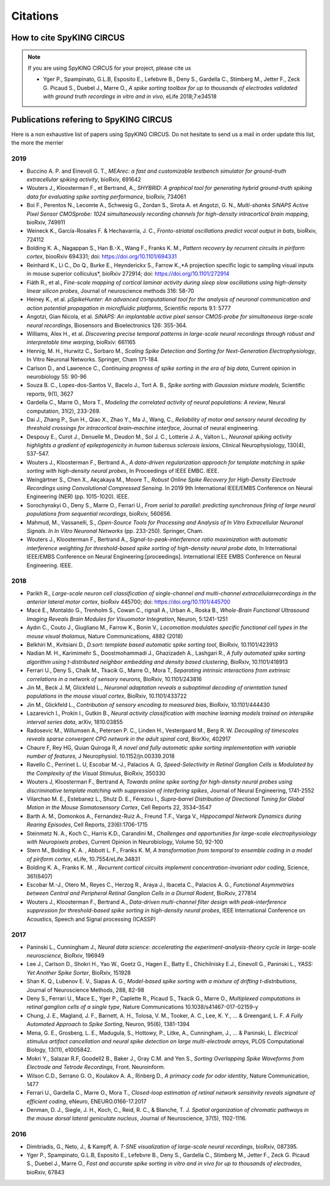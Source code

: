 Citations
=========

How to cite SpyKING CIRCUS
--------------------------

.. note::

    If you are using SpyKING CIRCUS for your project, please cite us

    * Yger P., Spampinato, G.L.B, Esposito E., Lefebvre B., Deny S., Gardella C., Stimberg M., Jetter F., Zeck G. Picaud S., Duebel J., Marre O., *A spike sorting toolbox for up to thousands of electrodes validated with ground truth recordings in vitro and in vivo*, eLife 2018;7:e34518


Publications refering to SpyKING CIRCUS
---------------------------------------

Here is a non exhaustive list of papers using SpyKING CIRCUS. Do not hesitate to send us a mail in order update this list, the more the merrier

2019
~~~~

* Buccino A. P. and Einevoll G. T., *MEArec: a fast and customizable testbench simulator for ground-truth extracellular spiking activity*, bioRxiv, 691642

* Wouters J., Kloosterman F., et Bertrand, A., *SHYBRID: A graphical tool for generating hybrid ground-truth spiking data for evaluating spike sorting performance*, bioRxiv, 734061

* Boi F., Perentos N., Lecomte A., Schwesig G., Zordan S., Sirota A. et Angotzi, G. N., *Multi-shanks SiNAPS Active Pixel Sensor CMOSprobe: 1024 simultaneously recording channels for high-density intracortical brain mapping*, bioRxiv, 749911

* Weineck K., García-Rosales F. & Hechavarría, J. C., *Fronto-striatal oscillations predict vocal output in bats*, bioRxiv, 724112

* Bolding K. A., Nagappan S., Han B.-X., Wang F., Franks K. M., *Pattern recovery by recurrent circuits in piriform cortex*, biooRxiv 694331; doi: https://doi.org/10.1101/694331

* Reinhard K., Li C., Do Q., Burke E., Heynderickx S., Farrow K.,*A projection specific logic to sampling visual inputs in mouse superior colliculus*, bioRxiv 272914; doi: https://doi.org/10.1101/272914

* Fiáth R., et al., *Fine-scale mapping of cortical laminar activity during sleep slow oscillations using high-density linear silicon probes*, Journal of neuroscience methods 316: 58-70

* Heiney K., et al. *µSpikeHunter: An advanced computational tool for the analysis of neuronal communication and action potential propagation in microfluidic platforms*, Scientific reports 9.1: 5777

* Angotzi, Gian Nicola, et al. *SiNAPS: An implantable active pixel sensor CMOS-probe for simultaneous large-scale neural recordings*, Biosensors and Bioelectronics 126: 355-364.

* Williams, Alex H., et al. *Discovering precise temporal patterns in large-scale neural recordings through robust and interpretable time warping*, bioRxiv: 661165

* Hennig, M. H., Hurwitz C., Sorbaro M., *Scaling Spike Detection and Sorting for Next-Generation Electrophysiology*, In Vitro Neuronal Networks. Springer, Cham 171-184.

* Carlson D., and Lawrence C., *Continuing progress of spike sorting in the era of big data*, Current opinion in neurobiology 55: 90-96

* Souza B. C., Lopes-dos-Santos V., Bacelo J., Tort A. B., *Spike sorting with Gaussian mixture models*, Scientific reports, 9(1), 3627

* Gardella C., Marre O., Mora T., *Modeling the correlated activity of neural populations: A review*, Neural computation, 31(2), 233-269.

* Dai J., Zhang P., Sun H., Qiao X., Zhao Y., Ma J., Wang, C., *Reliability of motor and sensory neural decoding by threshold crossings for intracortical brain–machine interface*, Journal of neural engineering.

* Despouy E., Curot J., Denuelle M., Deudon M., Sol J. C., Lotterie J. A., Valton L., *Neuronal spiking activity highlights a gradient of epileptogenicity in human tuberous sclerosis lesions*, Clinical Neurophysiology, 130(4), 537-547.

* Wouters J., Kloosterman F., Bertrand A., *A data-driven regularization approach for template matching in spike sorting with high-density neural probes*, In Proceedings of IEEE EMBC. IEEE.

* Weingärtner S., Chen X., Akçakaya M., Moore T., *Robust Online Spike Recovery for High-Density Electrode Recordings using Convolutional Compressed Sensing*. In 2019 9th International IEEE/EMBS Conference on Neural Engineering (NER) (pp. 1015-1020). IEEE.

* Sorochynskyi O., Deny S., Marre O., Ferrari U., *From serial to parallel: predicting synchronous firing of large neural populations from sequential recordings*, bioRxiv, 560656.

* Mahmud, M., Vassanelli, S., *Open-Source Tools for Processing and Analysis of In Vitro Extracellular Neuronal Signals. In In Vitro Neuronal Networks* (pp. 233-250). Springer, Cham.

* Wouters J., Kloosterman F., Bertrand A., *Signal-to-peak-interference ratio maximization with automatic interference weighting for threshold-based spike sorting of high-density neural probe data*, In International IEEE/EMBS Conference on Neural Engineering:[proceedings]. International IEEE EMBS Conference on Neural Engineering. IEEE.

2018
~~~~

* Parikh R., *Large-scale neuron cell classification of single-channel and multi-channel extracellularrecordings in the anterior lateral motor cortex*, bioRxiv 445700; doi: https://doi.org/10.1101/445700

* Macé E., Montaldo G., Trenholm S., Cowan C., rignall A., Urban A., Roska B., *Whole-Brain Functional Ultrasound Imaging Reveals Brain Modules for Visuomotor Integration*, Neuron, 5:1241-1251

* Aydın C., Couto J., Giugliano M., Farrow K., Bonin V., *Locomotion modulates specific functional cell types in the mouse visual thalamus*, Nature Communications, 4882 (2018)

* Belkhiri M., Kvitsiani D., *D.sort: template based automatic spike sorting tool*, BioRxiv, 10.1101/423913

* Nadian M. H., Karimimehr S., Doostmohammadi J., Ghazizadeh A., Lashgari R., *A fully automated spike sorting algorithm using t-distributed neighbor embedding and density based clustering*, BioRxiv, 10.1101/418913

* Ferrari U., Deny S., Chalk M., Tkacik G., Marre O., Mora T, *Separating intrinsic interactions from extrinsic correlations in a network of sensory neurons*, BioRxiv, 10.1101/243816

* Jin M., Beck J. M, Glickfeld L., *Neuronal adaptation reveals a suboptimal decoding of orientation tuned populations in the mouse visual cortex*, BioRxiv, 10.1101/433722

* Jin M., Glickfeld L., *Contribution of sensory encoding to measured bias*, BioRxiv, 10.1101/444430

* Lazarevich I., Prokin I., Gutkin B., *Neural activity classification with machine learning models trained on interspike interval series data*, arXiv, 1810.03855

* Radosevic M., Willumsen A., Petersen P. C., Linden H., Vestergaard M., Berg R. W. *Decoupling of timescales reveals sparse convergent CPG network in the adult spinal cord*, BiorXiv, 402917

* Chaure F, Rey HG, Quian Quiroga R, *A novel and fully automatic spike sorting implementation with variable number of features*, J Neurophysiol. 10.1152/jn.00339.2018

* Ravello C., Perrinet L. U, Escobar M.-J., Palacios A. G, *Speed-Selectivity in Retinal Ganglion Cells is Modulated by the Complexity of the Visual Stimulus*, BioRxiv, 350330

* Wouters J, Kloosterman F., Bertrand A, *Towards online spike sorting for high-density neural probes using discriminative template matching with suppression of interfering spikes*, Journal of Neural Engineering, 1741-2552

* Vilarchao M. E., Estebanez L., Shulz D. E.,  Férezou I., *Supra-barrel Distribution of Directional Tuning for Global Motion in the Mouse Somatosensory Cortex*, Cell Reports 22, 3534–3547

* Barth A. M., Domonkos A., Fernandez-Ruiz A., Freund T.F., Varga V., *Hippocampal Network Dynamics during Rearing Episodes*, Cell Reports, 23(6):1706-1715

* Steinmetz N. A., Koch C., Harris K.D., Carandini M., *Challenges and opportunities for large-scale electrophysiology with Neuropixels probes*, Current Opinion in Neurobiology, Volume 50, 92-100

* Stern M., Bolding K. A. , Abbott L. F., Franks K. M,  *A transformation from temporal to ensemble coding in a model of piriform cortex*, eLife, 10.7554/eLife.34831

* Bolding K. A., Franks K. M. , *Recurrent cortical circuits implement concentration-invariant odor coding*, Science, 361(6407)

* Escobar M.-J., Otero M., Reyes C., Herzog R., Araya J., Ibaceta C., Palacios A. G., *Functional Asymmetries between Central and Peripheral Retinal Ganglion Cells in a Diurnal Rodent*, BioRxiv, 277814

* Wouters J., Kloosterman F., Bertrand A., *Data-driven multi-channel filter design with peak-interference suppression for threshold-based spike sorting in high-density neural probes*, IEEE International Conference on Acoustics, Speech and Signal processing (ICASSP)

2017
~~~~

* Paninski L., Cunningham J., *Neural data science: accelerating the experiment-analysis-theory cycle in large-scale neuroscience*, BioRxiv, 196949

* Lee J., Carlson D., Shokri H., Yao W., Goetz G., Hagen E., Batty E., Chichilnisky E.J., Einevoll G., Paninski L., *YASS: Yet Another Spike Sorter*, BioRxiv, 151928

* Shan K. Q., Lubenov E. V., Siapas A. G., *Model-based spike sorting with a mixture of drifting t-distributions*, Journal of Neuroscience Methods, 288, 82-98

* Deny S., Ferrari U., Mace E., Yger P., Caplette R., Picaud S., Tkacik G., Marre O., *Multiplexed computations in retinal ganglion cells of a single type*, Nature Communications 10.1038/s41467-017-02159-y

* Chung, J. E., Magland, J. F., Barnett, A. H., Tolosa, V. M., Tooker, A. C., Lee, K. Y., ... & Greengard, L. F. *A Fully Automated Approach to Spike Sorting*, Neuron, 95(6), 1381-1394 

* Mena, G. E., Grosberg, L. E., Madugula, S., Hottowy, P., Litke, A., Cunningham, J., ... & Paninski, L. *Electrical stimulus artifact cancellation and neural spike detection on large multi-electrode arrays*, PLOS Computational Biology, 13(11), e1005842.

* Mokri Y., Salazar R.F, Goodell2 B., Baker J., Gray C.M. and Yen S., *Sorting Overlapping Spike Waveforms from Electrode and Tetrode Recordings*, Front. Neuroinform.

* Wilson C.D., Serrano G. O., Koulakov A. A., Rinberg D., *A primacy code for odor identity*, Nature Communication, 1477

* Ferrari U., Gardella C., Marre O., Mora T., *Closed-loop estimation of retinal network sensitivity reveals signature of efficient coding*, eNeuro, ENEURO.0166-17.2017

* Denman, D. J., Siegle, J. H., Koch, C., Reid, R. C., & Blanche, T. J. *Spatial organization of chromatic pathways in the mouse dorsal lateral geniculate nucleus*, Journal of Neuroscience, 37(5), 1102-1116.


2016
~~~~

* Dimitriadis, G., Neto, J., & Kampff, A. *T-SNE visualization of large-scale neural recordings*, bioRxiv, 087395.

* Yger P., Spampinato, G.L.B, Esposito E., Lefebvre B., Deny S., Gardella C., Stimberg M., Jetter F., Zeck G. Picaud S., Duebel J., Marre O., *Fast and accurate spike sorting in vitro and in vivo for up to thousands of electrodes*, bioRxiv, 67843


